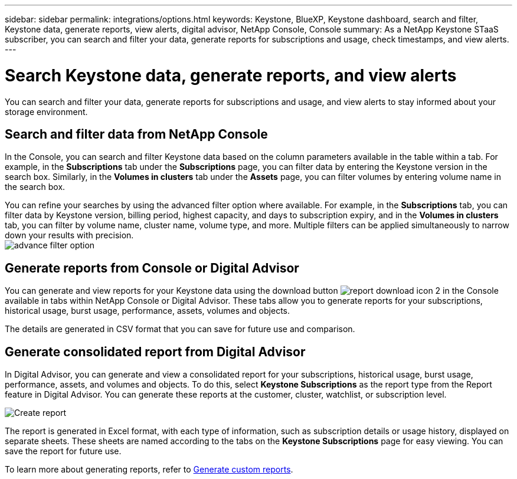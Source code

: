 ---
sidebar: sidebar
permalink: integrations/options.html
keywords: Keystone, BlueXP, Keystone dashboard, search and filter, Keystone data, generate reports, view alerts, digital advisor, NetApp Console, Console
summary: As a NetApp Keystone STaaS subscriber, you can search and filter your data, generate reports for subscriptions and usage, check timestamps, and view alerts.
---

= Search Keystone data, generate reports, and view alerts
:hardbreaks:
:nofooter:
:icons: font
:linkattrs:
:imagesdir: ../media/

[.lead]
You can search and filter your data, generate reports for subscriptions and usage, and view alerts to stay informed about your storage environment.

== Search and filter data from NetApp Console
In the Console, you can search and filter Keystone data based on the column parameters available in the table within a tab. For example, in the *Subscriptions* tab under the *Subscriptions* page, you can filter data by entering the Keystone version in the search box. Similarly, in the *Volumes in clusters* tab under the *Assets* page, you can filter volumes by entering volume name in the search box. 

//Filtering is limited to the columns present in the table of the tab. For instance, you cannot filter by Keystone version in the *Volumes in clusters* tab.

You can refine your searches by using the advanced filter option where available. For example, in the *Subscriptions* tab, you can filter data by Keystone version, billing period, highest capacity, and days to subscription expiry, and in the *Volumes in clusters* tab, you can filter by volume name, cluster name, volume type, and more. Multiple filters can be applied simultaneously to narrow down your results with precision.
image:bxp-filter-search.png[advance filter option]

//== View last refresh timestamp from BlueXP
//In BlueXP, you can view the "Last updated" timestamp in the top right corner of each tab, which shows when the data was last refreshed. This timestamp updates automatically every 5 to 10 minutes and refreshes when the screen loads. You can also manually refresh the data.

== Generate reports from Console or Digital Advisor
You can generate and view reports for your Keystone data using the download button image:bluexp-download-report-2.png[report download icon 2 in the Console] available in tabs within NetApp Console or Digital Advisor. These tabs allow you to generate reports for your subscriptions, historical usage, burst usage, performance, assets, volumes and objects.

The details are generated in CSV format that you can save for future use and comparison.

== Generate consolidated report from Digital Advisor

In Digital Advisor, you can generate and view a consolidated report for your subscriptions, historical usage, burst usage, performance, assets, and volumes and objects. To do this, select *Keystone Subscriptions* as the report type from the Report feature in Digital Advisor. You can generate these reports at the customer, cluster, watchlist, or subscription level.

image:report-generation.png[Create report]

The report is generated in Excel format, with each type of information, such as subscription details or usage history, displayed on separate sheets. These sheets are named according to the tabs on the *Keystone Subscriptions* page for easy viewing. You can save the report for future use.

To learn more about generating reports, refer to link:https://docs.netapp.com/us-en/active-iq/task_generate_reports.html[Generate custom reports^].

//NSEKEY-5735

//== View alerts from Digital Advisor
//In Digital Advisor, the Keystone dashboard provides alert notifications that enable you to understand the issues occurring in your storage environment. These notifications may appear as informational alerts or warnings. For example, with Keystone version 2 (v2), if there are volumes within your managed clusters that do not have adaptive QoS (AQoS) policies attached, you can see a warning message. Select the warning message to see the list of the non-compliant volumes in the *Volumes & Objects* tab.

//[NOTE]
//If you have subscribed to a single performance service level or rate plan, you won't be able to see the alert for non-compliant volumes.

//image:alert-aiq-3.png[alert]

//For information about AQoS policies, see link:../concepts/qos.html[Adaptive QoS].

//Contact NetApp Keystone support for more information on these messages. For information about raising service requests, see link:../concepts/gssc.html#generating-service-requests[Generating service requests].

